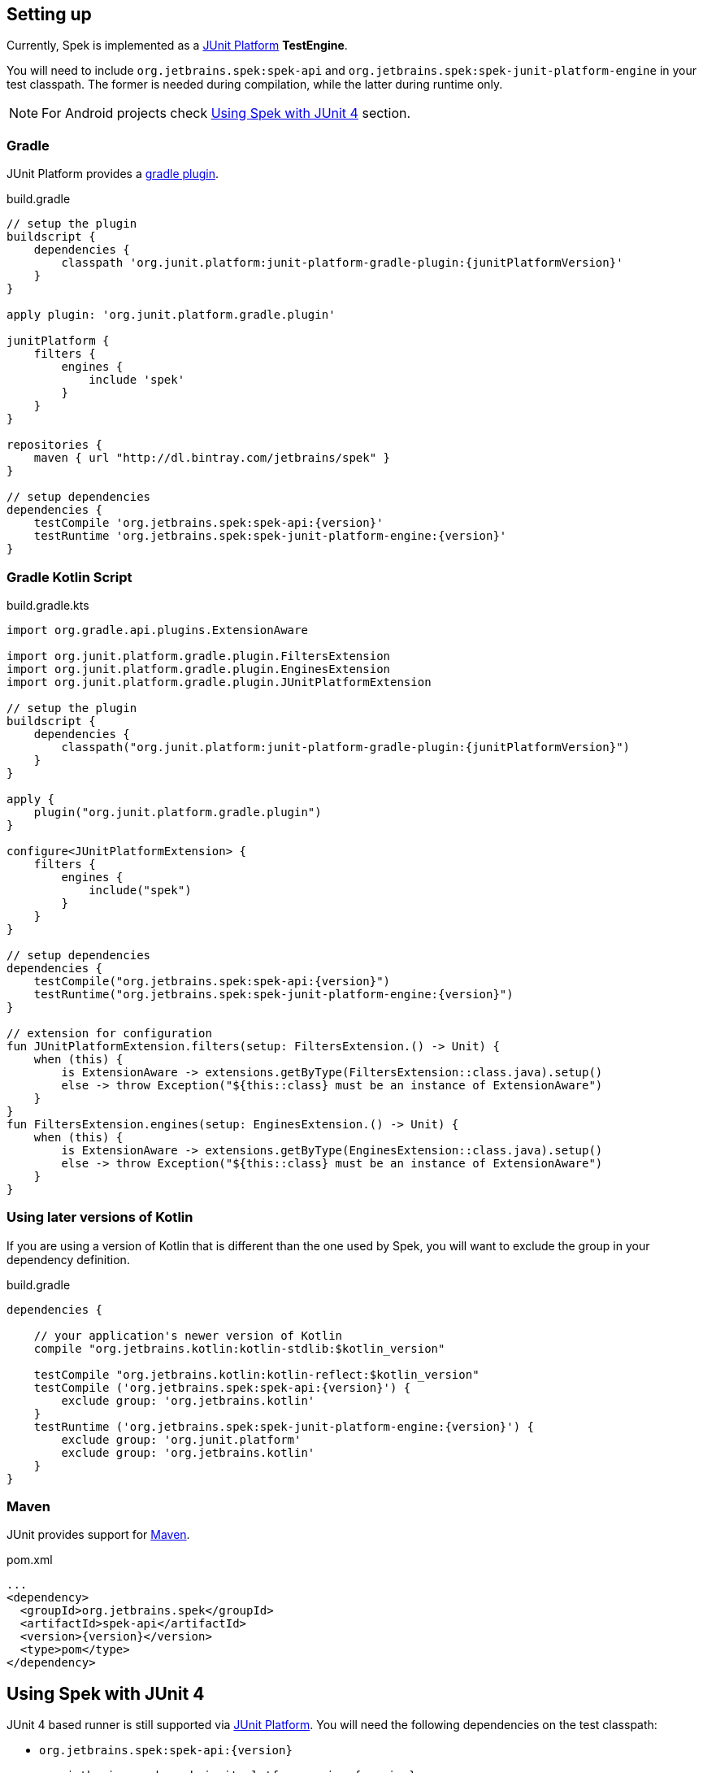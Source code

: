 [[setting-up]]
== Setting up
Currently, Spek is implemented as a http://junit.org/junit5/[JUnit Platform] *TestEngine*.

You will need to include `org.jetbrains.spek:spek-api` and `org.jetbrains.spek:spek-junit-platform-engine`
in your test classpath. The former is needed during compilation, while the latter during runtime only.

NOTE: For Android projects check <<setting-up-legacy>> section.

=== Gradle
JUnit Platform provides a http://junit.org/junit5/docs/current/user-guide/#running-tests-build[gradle plugin].

[source,groovy,subs="attributes"]
.build.gradle
----
// setup the plugin
buildscript {
    dependencies {
        classpath 'org.junit.platform:junit-platform-gradle-plugin:{junitPlatformVersion}'
    }
}

apply plugin: 'org.junit.platform.gradle.plugin'

junitPlatform {
    filters {
        engines {
            include 'spek'
        }
    }
}

repositories {
    maven { url "http://dl.bintray.com/jetbrains/spek" }
}

// setup dependencies
dependencies {
    testCompile 'org.jetbrains.spek:spek-api:{version}'
    testRuntime 'org.jetbrains.spek:spek-junit-platform-engine:{version}'
}
----

=== Gradle Kotlin Script
[source,kotlin,subs="attributes+"]
.build.gradle.kts
----
import org.gradle.api.plugins.ExtensionAware

import org.junit.platform.gradle.plugin.FiltersExtension
import org.junit.platform.gradle.plugin.EnginesExtension
import org.junit.platform.gradle.plugin.JUnitPlatformExtension

// setup the plugin
buildscript {
    dependencies {
        classpath("org.junit.platform:junit-platform-gradle-plugin:{junitPlatformVersion}")
    }
}

apply {
    plugin("org.junit.platform.gradle.plugin")
}

configure<JUnitPlatformExtension> {
    filters {
        engines {
            include("spek")
        }
    }
}

// setup dependencies
dependencies {
    testCompile("org.jetbrains.spek:spek-api:{version}")
    testRuntime("org.jetbrains.spek:spek-junit-platform-engine:{version}")
}

// extension for configuration
fun JUnitPlatformExtension.filters(setup: FiltersExtension.() -> Unit) {
    when (this) {
        is ExtensionAware -> extensions.getByType(FiltersExtension::class.java).setup()
        else -> throw Exception("${this::class} must be an instance of ExtensionAware")
    }
}
fun FiltersExtension.engines(setup: EnginesExtension.() -> Unit) {
    when (this) {
        is ExtensionAware -> extensions.getByType(EnginesExtension::class.java).setup()
        else -> throw Exception("${this::class} must be an instance of ExtensionAware")
    }
}
----

=== Using later versions of Kotlin
If you are using a version of Kotlin that is different than the one used by Spek, you will want to exclude
the group in your dependency definition.

[source,groovy,subs="attributes"]
.build.gradle
----
dependencies {

    // your application's newer version of Kotlin
    compile "org.jetbrains.kotlin:kotlin-stdlib:$kotlin_version"

    testCompile "org.jetbrains.kotlin:kotlin-reflect:$kotlin_version"
    testCompile ('org.jetbrains.spek:spek-api:{version}') {
        exclude group: 'org.jetbrains.kotlin'
    }
    testRuntime ('org.jetbrains.spek:spek-junit-platform-engine:{version}') {
        exclude group: 'org.junit.platform'
        exclude group: 'org.jetbrains.kotlin'
    }
}
----

=== Maven

JUnit provides support for http://junit.org/junit5/docs/current/user-guide/#running-tests-build-maven[Maven].

[source,xml,subs="attributes+"]
.pom.xml
----
...
<dependency>
  <groupId>org.jetbrains.spek</groupId>
  <artifactId>spek-api</artifactId>
  <version>{version}</version>
  <type>pom</type>
</dependency>
----

[[setting-up-legacy]]
== Using Spek with JUnit 4
JUnit 4 based runner is still supported via http://junit.org/junit5/[JUnit Platform]. You will need the following dependencies on the test classpath:

- `org.jetbrains.spek:spek-api:{version}`
- `org.jetbrains.spek:spek-junit-platform-engine:{version}`
- `org.junit.platform:junit-platform-runner:{junitPlatformVersion}`

The finally, annotate your specs with `@RunWith(JUnitPlatform::class)`.

[source,kotlin]
.CalculatorSpec.kt
----
@RunWith(JUnitPlatform::class)
class CalculatorSpec: Spek({
    ...
})
----

IMPORTANT: As mentioned in the <<ide-support>> section, the IDEA plugin won't work if you're using the JUnit 4 runner.


